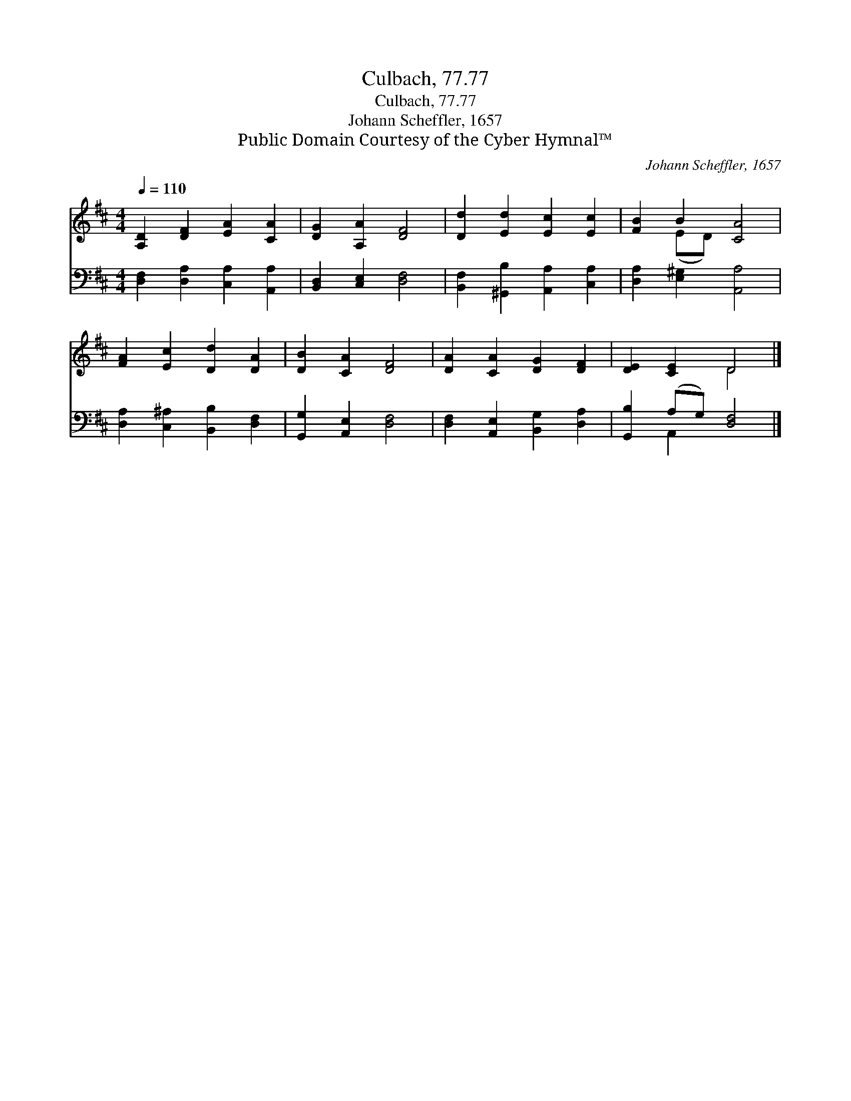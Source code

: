 X:1
T:Culbach, 77.77
T:Culbach, 77.77
T:Johann Scheffler, 1657
T:Public Domain Courtesy of the Cyber Hymnal™
C:Johann Scheffler, 1657
Z:Public Domain
Z:Courtesy of the Cyber Hymnal™
%%score ( 1 2 ) ( 3 4 )
L:1/8
Q:1/4=110
M:4/4
K:D
V:1 treble 
V:2 treble 
V:3 bass 
V:4 bass 
V:1
 [A,D]2 [DF]2 [EA]2 [CA]2 | [DG]2 [A,A]2 [DF]4 | [Dd]2 [Ed]2 [Ec]2 [Ec]2 | [FB]2 B2 [CA]4 | %4
 [FA]2 [Ec]2 [Dd]2 [DA]2 | [DB]2 [CA]2 [DF]4 | [DA]2 [CA]2 [DG]2 [DF]2 | [DE]2 [CE]2 D4 |] %8
V:2
 x8 | x8 | x8 | x2 (ED) x4 | x8 | x8 | x8 | x4 D4 |] %8
V:3
 [D,F,]2 [D,A,]2 [C,A,]2 [A,,A,]2 | [B,,D,]2 [C,E,]2 [D,F,]4 | %2
 [B,,F,]2 [^G,,B,]2 [A,,A,]2 [C,A,]2 | [D,A,]2 [E,^G,]2 [A,,A,]4 | %4
 [D,A,]2 [C,^A,]2 [B,,B,]2 [D,F,]2 | [G,,G,]2 [A,,E,]2 [D,F,]4 | %6
 [D,F,]2 [A,,E,]2 [B,,G,]2 [D,A,]2 | [G,,B,]2 (A,G,) [D,F,]4 |] %8
V:4
 x8 | x8 | x8 | x8 | x8 | x8 | x8 | x2 A,,2 x4 |] %8

